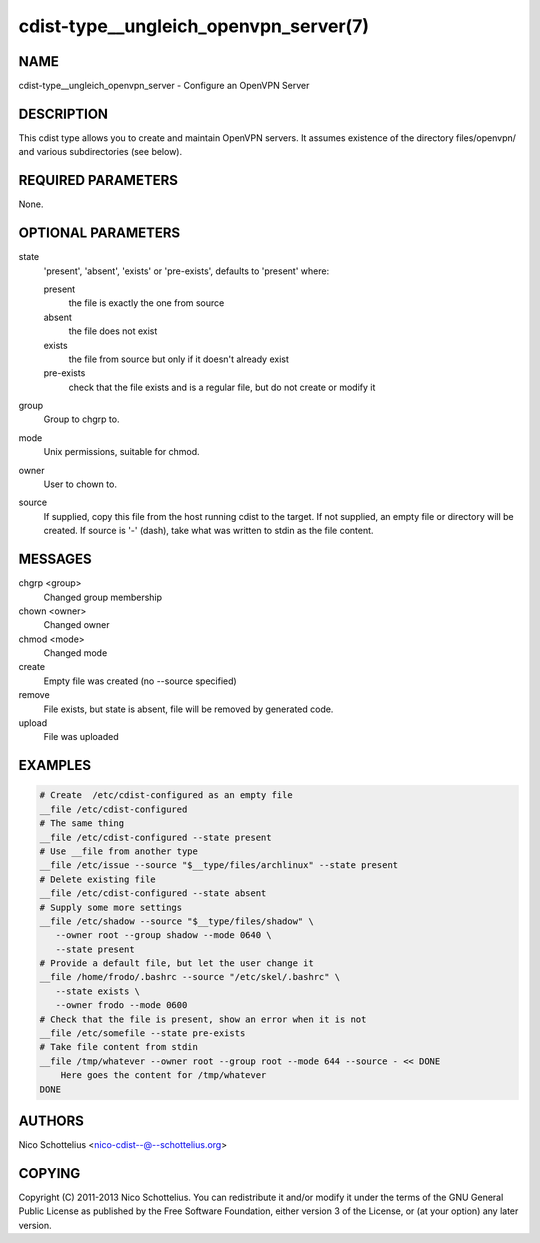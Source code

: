 cdist-type__ungleich_openvpn_server(7)
======================================

NAME
----
cdist-type__ungleich_openvpn_server - Configure an OpenVPN Server


DESCRIPTION
-----------
This cdist type allows you to create and maintain OpenVPN servers.
It assumes existence of the directory files/openvpn/ and various
subdirectories (see below).



REQUIRED PARAMETERS
-------------------
None.

OPTIONAL PARAMETERS
-------------------
state
   'present', 'absent', 'exists' or 'pre-exists', defaults to 'present' where:

   present
      the file is exactly the one from source
   absent
      the file does not exist
   exists
      the file from source but only if it doesn't already exist
   pre-exists
      check that the file exists and is a regular file, but do not
      create or modify it

group
   Group to chgrp to.

mode
   Unix permissions, suitable for chmod.

owner
   User to chown to.

source
   If supplied, copy this file from the host running cdist to the target.
   If not supplied, an empty file or directory will be created.
   If source is '-' (dash), take what was written to stdin as the file content.

MESSAGES
--------
chgrp <group>
   Changed group membership
chown <owner>
   Changed owner
chmod <mode>
   Changed mode
create
   Empty file was created (no --source specified)
remove
   File exists, but state is absent, file will be removed by generated code.
upload
   File was uploaded


EXAMPLES
--------

.. code-block:: sh

    # Create  /etc/cdist-configured as an empty file
    __file /etc/cdist-configured
    # The same thing
    __file /etc/cdist-configured --state present
    # Use __file from another type
    __file /etc/issue --source "$__type/files/archlinux" --state present
    # Delete existing file
    __file /etc/cdist-configured --state absent
    # Supply some more settings
    __file /etc/shadow --source "$__type/files/shadow" \
       --owner root --group shadow --mode 0640 \
       --state present
    # Provide a default file, but let the user change it
    __file /home/frodo/.bashrc --source "/etc/skel/.bashrc" \
       --state exists \
       --owner frodo --mode 0600
    # Check that the file is present, show an error when it is not
    __file /etc/somefile --state pre-exists
    # Take file content from stdin
    __file /tmp/whatever --owner root --group root --mode 644 --source - << DONE
        Here goes the content for /tmp/whatever
    DONE


AUTHORS
-------
Nico Schottelius <nico-cdist--@--schottelius.org>


COPYING
-------
Copyright \(C) 2011-2013 Nico Schottelius. You can redistribute it
and/or modify it under the terms of the GNU General Public License as
published by the Free Software Foundation, either version 3 of the
License, or (at your option) any later version.
